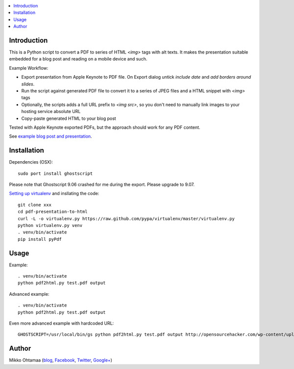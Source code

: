 .. contents :: :local:

Introduction
----------------

This is a Python script to convert a PDF to series of HTML `<img>` tags with alt texts.
It makes the presentation suitable embedded for a blog post and reading on a mobile device and such.

Example Workflow:

* Export presentation from Apple Keynote to PDF file. On Export dialog untick *include date* and *add borders around slides*.

* Run the script against generated PDF file to convert it to a series of JPEG files and a HTML snippet with `<img>` tags

* Optionally, the scripts adds a full URL prefix to `<img src>`, so you don't need to manually link images to your hosting service absolute URL

* Copy-paste generated HTML to your blog post

Tested with Apple Keynote exported PDFs, but the approach should work for any PDF content.

See `example blog post and presentation <http://opensourcehacker.com/2013/04/24/meet-plone-the-most-awesome-open-source-community-in-the-world/>`_.

Installation
--------------

Dependencies (OSX)::

    sudo port install ghostscript

Please note that Ghostscript 9.06 crashed for me during the export. Please upgrade to 9.07.

`Setting up virtualenv <http://opensourcehacker.com/2012/09/16/recommended-way-for-sudo-free-installation-of-python-software-with-virtualenv/>`_ and insllating the code::

    git clone xxx
    cd pdf-presentation-to-html
    curl -L -o virtualenv.py https://raw.github.com/pypa/virtualenv/master/virtualenv.py
    python virtualenv.py venv
    . venv/bin/activate
    pip install pyPdf

Usage
----------

Example::

    . venv/bin/activate
    python pdf2html.py test.pdf output

Advanced example::

    . venv/bin/activate
    python pdf2html.py test.pdf output

Even more advanced example with hardcoded URL::

    GHOSTSCRIPT=/usr/local/bin/gs python pdf2html.py test.pdf output http://opensourcehacker.com/wp-content/uploads/wpd2013/


Author
--------------

Mikko Ohtamaa (`blog <https://opensourcehacker.com>`_, `Facebook <https://www.facebook.com/?q=#/pages/Open-Source-Hacker/181710458567630>`_, `Twitter <https://twitter.com/moo9000>`_, `Google+ <https://plus.google.com/u/0/103323677227728078543/>`_)


